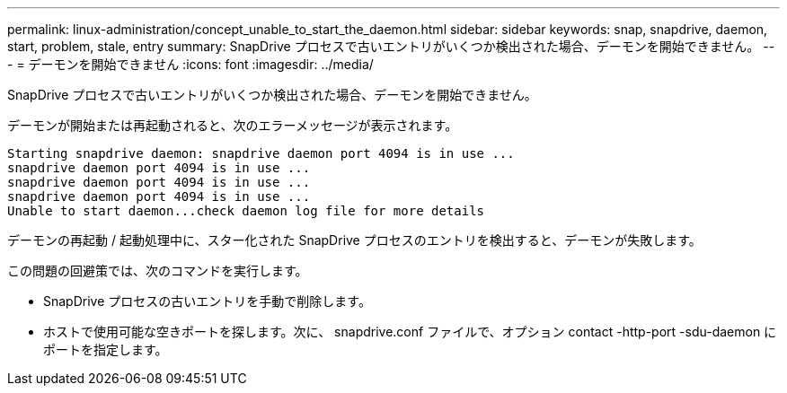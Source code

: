 ---
permalink: linux-administration/concept_unable_to_start_the_daemon.html 
sidebar: sidebar 
keywords: snap, snapdrive, daemon, start, problem, stale, entry 
summary: SnapDrive プロセスで古いエントリがいくつか検出された場合、デーモンを開始できません。 
---
= デーモンを開始できません
:icons: font
:imagesdir: ../media/


[role="lead"]
SnapDrive プロセスで古いエントリがいくつか検出された場合、デーモンを開始できません。

デーモンが開始または再起動されると、次のエラーメッセージが表示されます。

[listing]
----
Starting snapdrive daemon: snapdrive daemon port 4094 is in use ...
snapdrive daemon port 4094 is in use ...
snapdrive daemon port 4094 is in use ...
snapdrive daemon port 4094 is in use ...
Unable to start daemon...check daemon log file for more details
----
デーモンの再起動 / 起動処理中に、スター化された SnapDrive プロセスのエントリを検出すると、デーモンが失敗します。

この問題の回避策では、次のコマンドを実行します。

* SnapDrive プロセスの古いエントリを手動で削除します。
* ホストで使用可能な空きポートを探します。次に、 snapdrive.conf ファイルで、オプション contact -http-port -sdu-daemon にポートを指定します。

